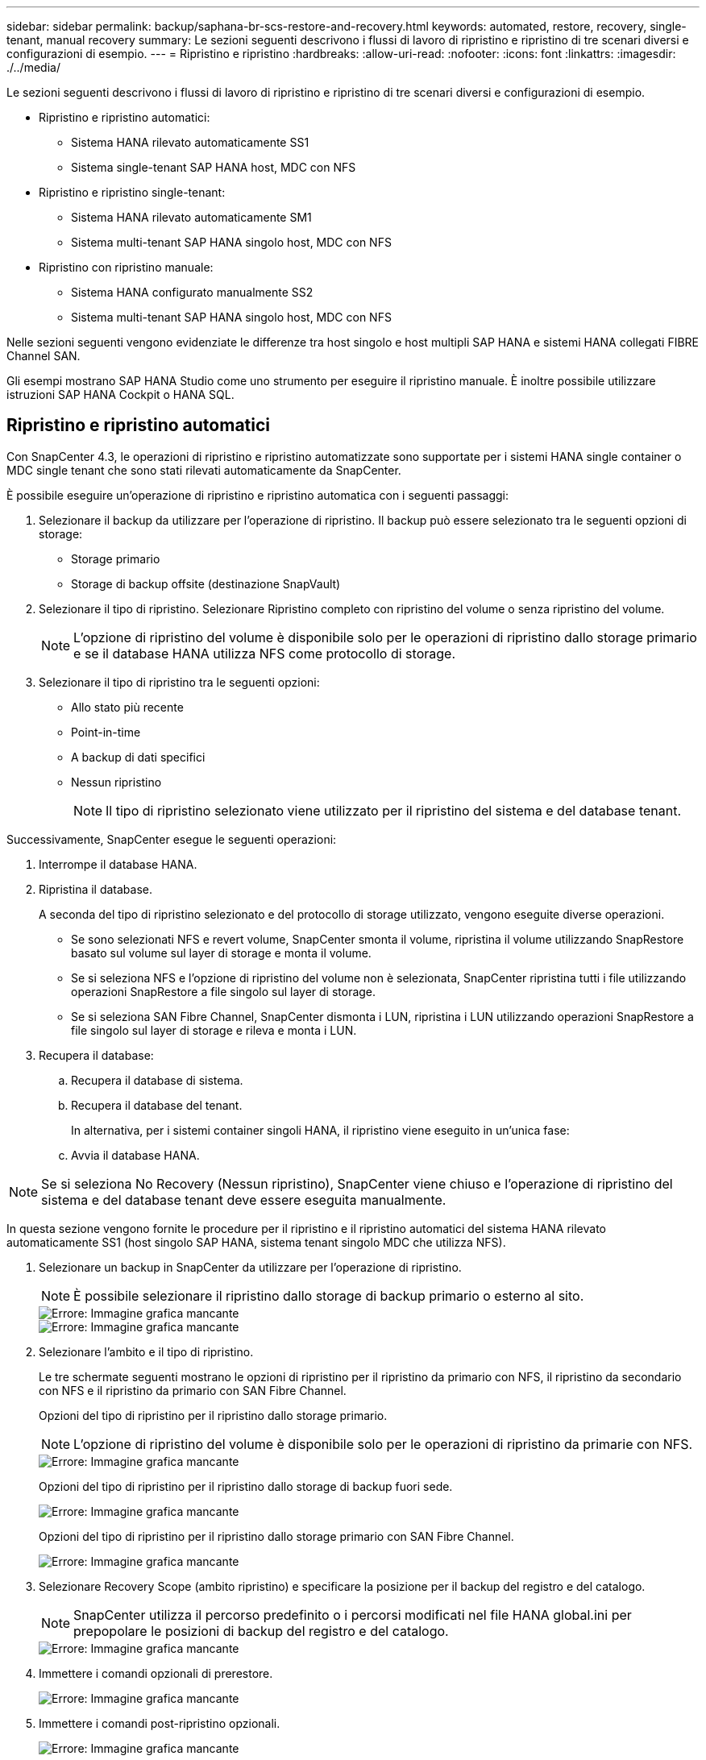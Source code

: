 ---
sidebar: sidebar 
permalink: backup/saphana-br-scs-restore-and-recovery.html 
keywords: automated, restore, recovery, single-tenant, manual recovery 
summary: Le sezioni seguenti descrivono i flussi di lavoro di ripristino e ripristino di tre scenari diversi e configurazioni di esempio. 
---
= Ripristino e ripristino
:hardbreaks:
:allow-uri-read: 
:nofooter: 
:icons: font
:linkattrs: 
:imagesdir: ./../media/


[role="lead"]
Le sezioni seguenti descrivono i flussi di lavoro di ripristino e ripristino di tre scenari diversi e configurazioni di esempio.

* Ripristino e ripristino automatici:
+
** Sistema HANA rilevato automaticamente SS1
** Sistema single-tenant SAP HANA host, MDC con NFS


* Ripristino e ripristino single-tenant:
+
** Sistema HANA rilevato automaticamente SM1
** Sistema multi-tenant SAP HANA singolo host, MDC con NFS


* Ripristino con ripristino manuale:
+
** Sistema HANA configurato manualmente SS2
** Sistema multi-tenant SAP HANA singolo host, MDC con NFS




Nelle sezioni seguenti vengono evidenziate le differenze tra host singolo e host multipli SAP HANA e sistemi HANA collegati FIBRE Channel SAN.

Gli esempi mostrano SAP HANA Studio come uno strumento per eseguire il ripristino manuale. È inoltre possibile utilizzare istruzioni SAP HANA Cockpit o HANA SQL.



== Ripristino e ripristino automatici

Con SnapCenter 4.3, le operazioni di ripristino e ripristino automatizzate sono supportate per i sistemi HANA single container o MDC single tenant che sono stati rilevati automaticamente da SnapCenter.

È possibile eseguire un'operazione di ripristino e ripristino automatica con i seguenti passaggi:

. Selezionare il backup da utilizzare per l'operazione di ripristino. Il backup può essere selezionato tra le seguenti opzioni di storage:
+
** Storage primario
** Storage di backup offsite (destinazione SnapVault)


. Selezionare il tipo di ripristino. Selezionare Ripristino completo con ripristino del volume o senza ripristino del volume.
+

NOTE: L'opzione di ripristino del volume è disponibile solo per le operazioni di ripristino dallo storage primario e se il database HANA utilizza NFS come protocollo di storage.

. Selezionare il tipo di ripristino tra le seguenti opzioni:
+
** Allo stato più recente
** Point-in-time
** A backup di dati specifici
** Nessun ripristino
+

NOTE: Il tipo di ripristino selezionato viene utilizzato per il ripristino del sistema e del database tenant.





Successivamente, SnapCenter esegue le seguenti operazioni:

. Interrompe il database HANA.
. Ripristina il database.
+
A seconda del tipo di ripristino selezionato e del protocollo di storage utilizzato, vengono eseguite diverse operazioni.

+
** Se sono selezionati NFS e revert volume, SnapCenter smonta il volume, ripristina il volume utilizzando SnapRestore basato sul volume sul layer di storage e monta il volume.
** Se si seleziona NFS e l'opzione di ripristino del volume non è selezionata, SnapCenter ripristina tutti i file utilizzando operazioni SnapRestore a file singolo sul layer di storage.
** Se si seleziona SAN Fibre Channel, SnapCenter dismonta i LUN, ripristina i LUN utilizzando operazioni SnapRestore a file singolo sul layer di storage e rileva e monta i LUN.


. Recupera il database:
+
.. Recupera il database di sistema.
.. Recupera il database del tenant.
+
In alternativa, per i sistemi container singoli HANA, il ripristino viene eseguito in un'unica fase:

.. Avvia il database HANA.





NOTE: Se si seleziona No Recovery (Nessun ripristino), SnapCenter viene chiuso e l'operazione di ripristino del sistema e del database tenant deve essere eseguita manualmente.

In questa sezione vengono fornite le procedure per il ripristino e il ripristino automatici del sistema HANA rilevato automaticamente SS1 (host singolo SAP HANA, sistema tenant singolo MDC che utilizza NFS).

. Selezionare un backup in SnapCenter da utilizzare per l'operazione di ripristino.
+

NOTE: È possibile selezionare il ripristino dallo storage di backup primario o esterno al sito.

+
image::saphana-br-scs-image96.png[Errore: Immagine grafica mancante]

+
image::saphana-br-scs-image97.png[Errore: Immagine grafica mancante]

. Selezionare l'ambito e il tipo di ripristino.
+
Le tre schermate seguenti mostrano le opzioni di ripristino per il ripristino da primario con NFS, il ripristino da secondario con NFS e il ripristino da primario con SAN Fibre Channel.

+
Opzioni del tipo di ripristino per il ripristino dallo storage primario.

+

NOTE: L'opzione di ripristino del volume è disponibile solo per le operazioni di ripristino da primarie con NFS.

+
image::saphana-br-scs-image98.png[Errore: Immagine grafica mancante]

+
Opzioni del tipo di ripristino per il ripristino dallo storage di backup fuori sede.

+
image::saphana-br-scs-image99.jpeg[Errore: Immagine grafica mancante]

+
Opzioni del tipo di ripristino per il ripristino dallo storage primario con SAN Fibre Channel.

+
image::saphana-br-scs-image100.png[Errore: Immagine grafica mancante]

. Selezionare Recovery Scope (ambito ripristino) e specificare la posizione per il backup del registro e del catalogo.
+

NOTE: SnapCenter utilizza il percorso predefinito o i percorsi modificati nel file HANA global.ini per prepopolare le posizioni di backup del registro e del catalogo.

+
image::saphana-br-scs-image101.png[Errore: Immagine grafica mancante]

. Immettere i comandi opzionali di prerestore.
+
image::saphana-br-scs-image102.png[Errore: Immagine grafica mancante]

. Immettere i comandi post-ripristino opzionali.
+
image::saphana-br-scs-image103.png[Errore: Immagine grafica mancante]

. Immettere le impostazioni e-mail opzionali.
+
image::saphana-br-scs-image104.png[Errore: Immagine grafica mancante]

. Per avviare l'operazione di ripristino, fare clic su fine.
+
image::saphana-br-scs-image105.png[Errore: Immagine grafica mancante]

. SnapCenter esegue l'operazione di ripristino e ripristino. Questo esempio mostra i dettagli del processo di ripristino e ripristino.
+
image::saphana-br-scs-image106.png[Errore: Immagine grafica mancante]





== Operazioni di ripristino e ripristino single-tenant

Con SnapCenter 4.3, le operazioni di ripristino single-tenant sono supportate per i sistemi HANA MDC con un singolo tenant o con più tenant rilevati automaticamente da SnapCenter.

È possibile eseguire un'operazione di ripristino e ripristino con un singolo tenant seguendo la procedura riportata di seguito:

. Arrestare il tenant da ripristinare e ripristinare.
. Ripristinare il tenant con SnapCenter.
+
** Per un ripristino dallo storage primario, SnapCenter esegue le seguenti operazioni:
+
*** *NFS.* Storage operazioni Single file SnapRestore per tutti i file del database tenant.
*** *SAN.* Clona e connetti il LUN all'host del database, quindi copia tutti i file del database tenant.


** Per un ripristino dallo storage secondario, SnapCenter esegue le seguenti operazioni:
+
*** *NFS.* Storage SnapVault Ripristina le operazioni per tutti i file del database tenant
*** *SAN.* Clona e connetti il LUN all'host del database, quindi copia tutti i file del database tenant




. Ripristinare il tenant con l'istruzione HANA Studio, Cockpit o SQL.


In questa sezione vengono fornite le procedure per l'operazione di ripristino dallo storage primario del sistema HANA SMI (sistema single-host SAP HANA, multi-tenant MDC con NFS) rilevato automaticamente. Dal punto di vista dell'input dell'utente, i flussi di lavoro sono identici per un ripristino da un ripristino secondario o da un ripristino in un'installazione SAN Fibre Channel.

. Arrestare il database tenant.
+
....
sm1adm@hana-2:/usr/sap/SM1/HDB00> hdbsql -U SYSKEY
Welcome to the SAP HANA Database interactive terminal.
Type:  \h for help with commands
       \q to quit
hdbsql=>
hdbsql SYSTEMDB=> alter system stop database tenant2;
0 rows affected (overall time 14.215281 sec; server time 14.212629 sec)
hdbsql SYSTEMDB=>
....
. Selezionare un backup in SnapCenter da utilizzare per l'operazione di ripristino.
+
image::saphana-br-scs-image107.png[Errore: Immagine grafica mancante]

. Selezionare il tenant da ripristinare.
+

NOTE: SnapCenter mostra un elenco di tutti i tenant inclusi nel backup selezionato.

+
image::saphana-br-scs-image108.png[Errore: Immagine grafica mancante]

+
Il ripristino single-tenant non è supportato con SnapCenter 4.3. Nessun ripristino preselezionato e non modificabile.

+
image::saphana-br-scs-image109.png[Errore: Immagine grafica mancante]

. Immettere i comandi opzionali di prerestore.
+
image::saphana-br-scs-image110.png[Errore: Immagine grafica mancante]

. Immettere comandi post-ripristino opzionali.
+
image::saphana-br-scs-image111.png[Errore: Immagine grafica mancante]

. Immettere le impostazioni e-mail opzionali.
+
image::saphana-br-scs-image112.png[Errore: Immagine grafica mancante]

. Per avviare l'operazione di ripristino, fare clic su fine.
+
image::saphana-br-scs-image113.png[Errore: Immagine grafica mancante]

+
L'operazione di ripristino viene eseguita da SnapCenter. Questo esempio mostra i dettagli del lavoro di ripristino.

+
image::saphana-br-scs-image114.png[Errore: Immagine grafica mancante]

+

NOTE: Al termine dell'operazione di ripristino del tenant, vengono ripristinati solo i dati rilevanti del tenant. Sul file system dell'host del database HANA, sono disponibili il file di dati ripristinato e il file ID di backup Snapshot del tenant.

+
....
sm1adm@hana-2:/usr/sap/SM1/HDB00> ls -al /hana/data/SM1/mnt00001/*
-rw-r--r-- 1 sm1adm sapsys   17 Dec  6 04:01 /hana/data/SM1/mnt00001/nameserver.lck
/hana/data/SM1/mnt00001/hdb00001:
total 3417776
drwxr-x--- 2 sm1adm sapsys       4096 Dec  6 01:14 .
drwxr-x--- 6 sm1adm sapsys       4096 Nov 20 09:35 ..
-rw-r----- 1 sm1adm sapsys 3758096384 Dec  6 03:59 datavolume_0000.dat
-rw-r----- 1 sm1adm sapsys          0 Nov 20 08:36 __DO_NOT_TOUCH_FILES_IN_THIS_DIRECTORY__
-rw-r----- 1 sm1adm sapsys         36 Nov 20 08:37 landscape.id
/hana/data/SM1/mnt00001/hdb00002.00003:
total 67772
drwxr-xr-- 2 sm1adm sapsys      4096 Nov 20 08:37 .
drwxr-x--- 6 sm1adm sapsys      4096 Nov 20 09:35 ..
-rw-r--r-- 1 sm1adm sapsys 201441280 Dec  6 03:59 datavolume_0000.dat
-rw-r--r-- 1 sm1adm sapsys         0 Nov 20 08:37 __DO_NOT_TOUCH_FILES_IN_THIS_DIRECTORY__
/hana/data/SM1/mnt00001/hdb00002.00004:
total 3411836
drwxr-xr-- 2 sm1adm sapsys       4096 Dec  6 03:57 .
drwxr-x--- 6 sm1adm sapsys       4096 Nov 20 09:35 ..
-rw-r--r-- 1 sm1adm sapsys 3758096384 Dec  6 01:14 datavolume_0000.dat
-rw-r--r-- 1 sm1adm sapsys          0 Nov 20 09:35 __DO_NOT_TOUCH_FILES_IN_THIS_DIRECTORY__
-rw-r----- 1 sm1adm sapsys     155648 Dec  6 01:14 snapshot_databackup_0_1
/hana/data/SM1/mnt00001/hdb00003.00003:
total 3364216
drwxr-xr-- 2 sm1adm sapsys       4096 Dec  6 01:14 .
drwxr-x--- 6 sm1adm sapsys       4096 Nov 20 09:35 ..
-rw-r--r-- 1 sm1adm sapsys 3758096384 Dec  6 03:59 datavolume_0000.dat
-rw-r--r-- 1 sm1adm sapsys          0 Nov 20 08:37 __DO_NOT_TOUCH_FILES_IN_THIS_DIRECTORY__
sm1adm@hana-2:/usr/sap/SM1/HDB00>
....
. Avviare il ripristino con HANA Studio.
+
image::saphana-br-scs-image115.png[Errore: Immagine grafica mancante]

. Selezionare il tenant.
+
image::saphana-br-scs-image116.png[Errore: Immagine grafica mancante]

. Selezionare il tipo di ripristino.
+
image::saphana-br-scs-image117.png[Errore: Immagine grafica mancante]

. Fornire la posizione del catalogo di backup.
+
image::saphana-br-scs-image118.png[Errore: Immagine grafica mancante]

+
image::saphana-br-scs-image119.png[Errore: Immagine grafica mancante]

+
All'interno del catalogo di backup, il backup ripristinato viene evidenziato con un'icona verde. L'ID del backup esterno mostra il nome del backup precedentemente selezionato in SnapCenter.

. Selezionare la voce con l'icona verde e fare clic su Next (Avanti).
+
image::saphana-br-scs-image120.png[Errore: Immagine grafica mancante]

. Fornire la posizione di backup del registro.
+
image::saphana-br-scs-image121.png[Errore: Immagine grafica mancante]

. Selezionare le altre impostazioni desiderate.
+
image::saphana-br-scs-image122.png[Errore: Immagine grafica mancante]

. Avviare l'operazione di ripristino del tenant.
+
image::saphana-br-scs-image123.png[Errore: Immagine grafica mancante]

+
image::saphana-br-scs-image124.png[Errore: Immagine grafica mancante]





=== Ripristino con ripristino manuale

Per ripristinare e ripristinare un sistema single-tenant SAP HANA MDC utilizzando SAP HANA Studio e SnapCenter, attenersi alla seguente procedura:

. Preparare il processo di ripristino con SAP HANA Studio:
+
.. Selezionare Recover System Database (Ripristina database di sistema) e confermare l'arresto del sistema SAP HANA.
.. Selezionare il tipo di ripristino e la posizione di backup del registro.
.. Viene visualizzato l'elenco dei backup dei dati. Selezionare Backup per visualizzare l'ID del backup esterno.


. Eseguire il processo di ripristino con SnapCenter:
+
.. Nella vista della topologia della risorsa, selezionare copie locali da ripristinare dallo storage primario o dalle copie del vault se si desidera eseguire il ripristino da uno storage di backup off-site.
.. Selezionare il backup SnapCenter che corrisponde all'ID di backup esterno o al campo del commento di SAP HANA Studio.
.. Avviare il processo di ripristino.
+

NOTE: Se si sceglie un ripristino basato su volume dallo storage primario, i volumi di dati devono essere smontati da tutti gli host di database SAP HANA prima del ripristino e rimontati al termine del processo di ripristino.

+

NOTE: In una configurazione di host multipli SAP HANA con FC, le operazioni di dismount e mount vengono eseguite dal name server SAP HANA come parte del processo di shutdown e startup del database.



. Eseguire il processo di ripristino del database di sistema con SAP HANA Studio:
+
.. Fare clic su Refresh (Aggiorna) dall'elenco dei backup e selezionare il backup disponibile per il ripristino (indicato da un'icona verde).
.. Avviare il processo di ripristino. Al termine del processo di ripristino, viene avviato il database di sistema.


. Eseguire il processo di ripristino del database tenant con SAP HANA Studio:
+
.. Selezionare Recover tenant Database (Ripristina database tenant) e selezionare il tenant da ripristinare.
.. Selezionare il tipo di ripristino e la posizione di backup del registro.
+
Viene visualizzato un elenco di backup dei dati. Poiché il volume di dati è già stato ripristinato, il backup del tenant viene indicato come disponibile (in verde).

.. Selezionare questo backup e avviare il processo di ripristino. Al termine del processo di ripristino, il database del tenant viene avviato automaticamente.




La sezione seguente descrive i passaggi delle operazioni di ripristino e ripristino del sistema HANA SS2 configurato manualmente (host singolo SAP HANA, sistema tenant multiplo MDC che utilizza NFS).

. In SAP HANA Studio, selezionare l'opzione Recover System Database (Ripristina database di sistema) per avviare il ripristino del database di sistema.
+
image::saphana-br-scs-image125.png[Errore: Immagine grafica mancante]

. Fare clic su OK per chiudere il database SAP HANA.
+
image::saphana-br-scs-image126.png[Errore: Immagine grafica mancante]

+
Il sistema SAP HANA si spegne e viene avviata la procedura guidata di ripristino.

. Selezionare il tipo di ripristino e fare clic su Next (Avanti).
+
image::saphana-br-scs-image127.png[Errore: Immagine grafica mancante]

. Fornire la posizione del catalogo di backup e fare clic su Next (Avanti).
+
image::saphana-br-scs-image128.png[Errore: Immagine grafica mancante]

. Viene visualizzato un elenco dei backup disponibili in base al contenuto del catalogo di backup. Scegliere il backup richiesto e annotare l'ID del backup esterno: Nel nostro esempio, il backup più recente.
+
image::saphana-br-scs-image129.png[Errore: Immagine grafica mancante]

. Smontare tutti i volumi di dati.
+
....
umount /hana/data/SS2/mnt00001
....
+

NOTE: Per un sistema host SAP HANA multiplo con NFS, tutti i volumi di dati su ciascun host devono essere smontati.

+

NOTE: In una configurazione di host multipli SAP HANA con FC, l'operazione di disinstallazione viene eseguita dal name server SAP HANA come parte del processo di arresto.

. Dalla GUI di SnapCenter, selezionare la vista della topologia delle risorse e selezionare il backup da ripristinare; nel nostro esempio, il backup primario più recente. Fare clic sull'icona Restore (Ripristina) per avviare il ripristino.
+
image::saphana-br-scs-image130.png[Errore: Immagine grafica mancante]

+
Viene avviata la procedura guidata di ripristino di SnapCenter.

. Selezionare il tipo di ripristino complete Resource (risorsa completa) o file Level (livello file).
+
Selezionare completa risorsa per utilizzare un ripristino basato su volume.

+
image::saphana-br-scs-image131.png[Errore: Immagine grafica mancante]

. Selezionare livello file e tutto per utilizzare un'operazione SnapRestore a file singolo per tutti i file.
+
image::saphana-br-scs-image132.png[Errore: Immagine grafica mancante]

+

NOTE: Per un ripristino a livello di file di un sistema host multiplo SAP HANA, selezionare tutti i volumi.

+
image::saphana-br-scs-image133.png[Errore: Immagine grafica mancante]

. (Facoltativo) specificare i comandi da eseguire dal plug-in SAP HANA in esecuzione sull'host del plug-in HANA centrale. Fare clic su Avanti.
+
image::saphana-br-scs-image134.png[Errore: Immagine grafica mancante]

. Specificare i comandi opzionali e fare clic su Next (Avanti).
+
image::saphana-br-scs-image135.png[Errore: Immagine grafica mancante]

. Specificare le impostazioni di notifica in modo che SnapCenter possa inviare un'e-mail di stato e un registro dei processi. Fare clic su Avanti.
+
image::saphana-br-scs-image136.png[Errore: Immagine grafica mancante]

. Esaminare il riepilogo e fare clic su Finish (fine) per avviare il ripristino.
+
image::saphana-br-scs-image137.png[Errore: Immagine grafica mancante]

. Il lavoro di ripristino viene avviato e il log dei lavori può essere visualizzato facendo doppio clic sulla riga del log nel riquadro delle attività.
+
image::saphana-br-scs-image138.png[Errore: Immagine grafica mancante]

. Attendere il completamento del processo di ripristino. Su ciascun host di database, montare tutti i volumi di dati. Nel nostro esempio, è necessario rimontare un solo volume sull'host del database.
+
....
mount /hana/data/SP1/mnt00001
....
. Accedere a SAP HANA Studio e fare clic su Refresh (Aggiorna) per aggiornare l'elenco dei backup disponibili. Il backup ripristinato con SnapCenter viene visualizzato con un'icona verde nell'elenco dei backup. Selezionare il backup e fare clic su Next (Avanti).
+
image::saphana-br-scs-image139.png[Errore: Immagine grafica mancante]

. Fornire la posizione dei backup del registro. Fare clic su Avanti.
+
image::saphana-br-scs-image140.png[Errore: Immagine grafica mancante]

. Selezionare le altre impostazioni desiderate. Assicurarsi che l'opzione Usa backup delta non sia selezionata. Fare clic su Avanti.
+
image::saphana-br-scs-image141.png[Errore: Immagine grafica mancante]

. Rivedere le impostazioni di ripristino e fare clic su fine.
+
image::saphana-br-scs-image142.png[Errore: Immagine grafica mancante]

. Viene avviato il processo di ripristino. Attendere il completamento del ripristino del database di sistema.
+
image::saphana-br-scs-image143.png[Errore: Immagine grafica mancante]

. In SAP HANA Studio, selezionare la voce per il database di sistema e avviare Backup Recovery - Recover Tenant Database.
+
image::saphana-br-scs-image144.png[Errore: Immagine grafica mancante]

. Selezionare il tenant da ripristinare e fare clic su Next (Avanti).
+
image::saphana-br-scs-image145.png[Errore: Immagine grafica mancante]

. Specificare il tipo di ripristino e fare clic su Next (Avanti).
+
image::saphana-br-scs-image146.png[Errore: Immagine grafica mancante]

. Confermare la posizione del catalogo di backup e fare clic su Next (Avanti).
+
image::saphana-br-scs-image147.png[Errore: Immagine grafica mancante]

. Verificare che il database del tenant sia offline. Fare clic su OK per continuare.
+
image::saphana-br-scs-image148.png[Errore: Immagine grafica mancante]

. Poiché il ripristino del volume di dati si è verificato prima del ripristino del database di sistema, il backup del tenant è immediatamente disponibile. Selezionare il backup evidenziato in verde e fare clic su Next (Avanti).
+
image::saphana-br-scs-image149.png[Errore: Immagine grafica mancante]

. Confermare la posizione di backup del registro e fare clic su Next (Avanti).
+
image::saphana-br-scs-image150.png[Errore: Immagine grafica mancante]

. Selezionare le altre impostazioni desiderate. Assicurarsi che l'opzione Usa backup delta non sia selezionata. Fare clic su Avanti.
+
image::saphana-br-scs-image151.png[Errore: Immagine grafica mancante]

. Esaminare le impostazioni di ripristino e avviare il processo di ripristino del database tenant facendo clic su Finish (fine).
+
image::saphana-br-scs-image152.png[Errore: Immagine grafica mancante]

. Attendere il completamento del ripristino e l'avvio del database tenant.
+
image::saphana-br-scs-image153.png[Errore: Immagine grafica mancante]

+
Il sistema SAP HANA è operativo.

+

NOTE: Per un sistema SAP HANA MDC con più tenant, è necessario ripetere i passaggi 20–29 per ciascun tenant.


